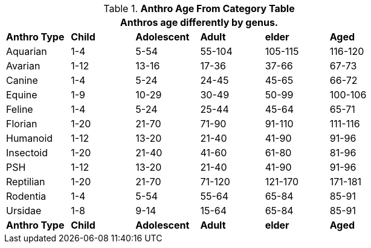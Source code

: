 .*Anthro Age From Category Table*
[width="75%",cols="<,5*^",frame="all", stripes="even"]
|===
6+<|Anthros age differently by genus. 

s|Anthro Type
s|Child
s|Adolescent
s|Adult
s|elder
s|Aged

|Aquarian
|1-4
|5-54
|55-104
|105-115
|116-120

|Avarian
|1-12
|13-16
|17-36
|37-66
|67-73

|Canine
|1-4
|5-24
|24-45
|45-65
|66-72

|Equine
|1-9
|10-29
|30-49
|50-99
|100-106

|Feline
|1-4
|5-24
|25-44
|45-64
|65-71

|Florian
|1-20
|21-70
|71-90
|91-110
|111-116

|Humanoid
|1-12
|13-20
|21-40
|41-90
|91-96

|Insectoid
|1-20
|21-40
|41-60
|61-80
|81-96

|PSH
|1-12
|13-20
|21-40
|41-90
|91-96

|Reptilian
|1-20
|21-70
|71-120
|121-170
|171-181

|Rodentia
|1-4
|5-54
|55-64
|65-84
|85-91

|Ursidae
|1-8
|9-14
|15-64
|65-84
|85-91

s|Anthro Type
s|Child
s|Adolescent
s|Adult
s|elder
s|Aged
|===
